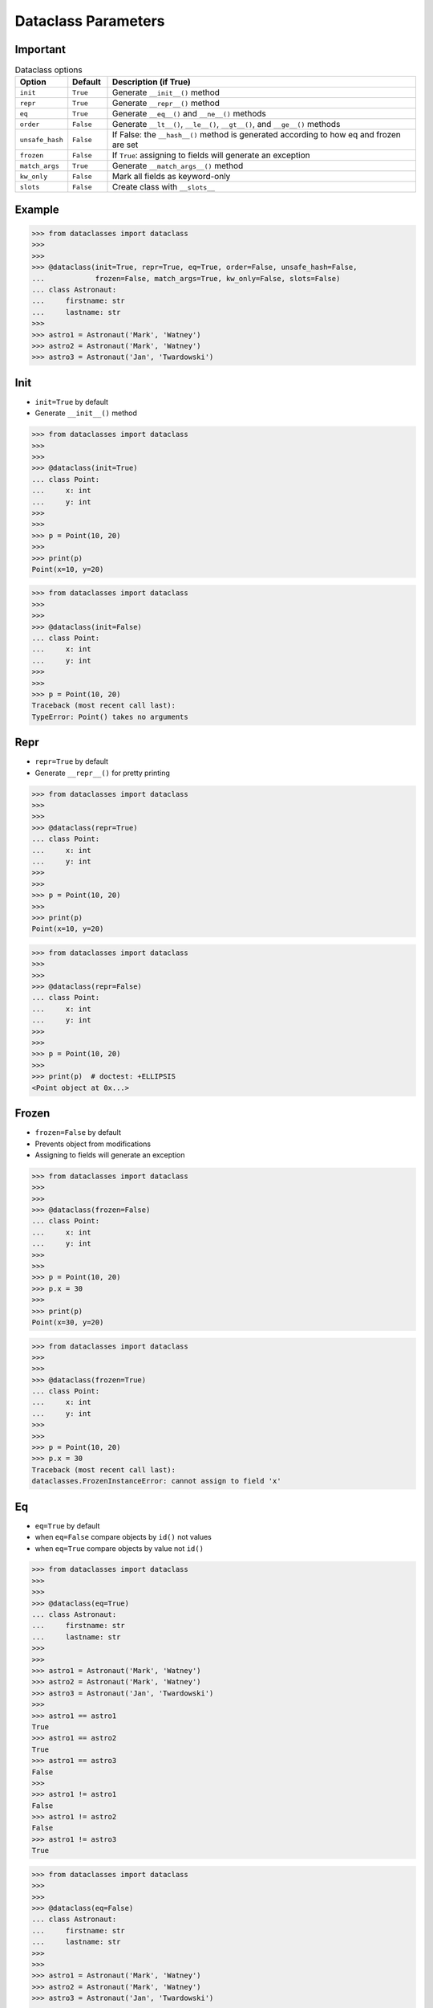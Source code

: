 Dataclass Parameters
====================


Important
---------
.. csv-table:: Dataclass options
    :header: "Option", "Default", "Description (if True)"
    :widths: 10, 10, 80

    ``init``,         ``True``,   "Generate ``__init__()`` method"
    ``repr``,         ``True``,   "Generate ``__repr__()`` method"
    ``eq``,           ``True``,   "Generate ``__eq__()`` and ``__ne__()`` methods"
    ``order``,        ``False``,  "Generate ``__lt__()``, ``__le__()``, ``__gt__()``, and ``__ge__()`` methods"
    ``unsafe_hash``,  ``False``,  "If False: the ``__hash__()`` method is generated according to how eq and frozen are set"
    ``frozen``,       ``False``,  "If ``True``: assigning to fields will generate an exception"
    ``match_args``,   ``True``,   "Generate ``__match_args__()`` method"
    ``kw_only``,      ``False``,  "Mark all fields as keyword-only"
    ``slots``,        ``False``,  "Create class with ``__slots__``"


Example
-------
>>> from dataclasses import dataclass
>>>
>>>
>>> @dataclass(init=True, repr=True, eq=True, order=False, unsafe_hash=False,
...            frozen=False, match_args=True, kw_only=False, slots=False)
... class Astronaut:
...     firstname: str
...     lastname: str
>>>
>>> astro1 = Astronaut('Mark', 'Watney')
>>> astro2 = Astronaut('Mark', 'Watney')
>>> astro3 = Astronaut('Jan', 'Twardowski')


Init
----
* ``init=True`` by default
* Generate ``__init__()`` method

>>> from dataclasses import dataclass
>>>
>>>
>>> @dataclass(init=True)
... class Point:
...     x: int
...     y: int
>>>
>>>
>>> p = Point(10, 20)
>>>
>>> print(p)
Point(x=10, y=20)

>>> from dataclasses import dataclass
>>>
>>>
>>> @dataclass(init=False)
... class Point:
...     x: int
...     y: int
>>>
>>>
>>> p = Point(10, 20)
Traceback (most recent call last):
TypeError: Point() takes no arguments


Repr
----
* ``repr=True`` by default
* Generate ``__repr__()`` for pretty printing

>>> from dataclasses import dataclass
>>>
>>>
>>> @dataclass(repr=True)
... class Point:
...     x: int
...     y: int
>>>
>>>
>>> p = Point(10, 20)
>>>
>>> print(p)
Point(x=10, y=20)

>>> from dataclasses import dataclass
>>>
>>>
>>> @dataclass(repr=False)
... class Point:
...     x: int
...     y: int
>>>
>>>
>>> p = Point(10, 20)
>>>
>>> print(p)  # doctest: +ELLIPSIS
<Point object at 0x...>


Frozen
------
* ``frozen=False`` by default
* Prevents object from modifications
* Assigning to fields will generate an exception

>>> from dataclasses import dataclass
>>>
>>>
>>> @dataclass(frozen=False)
... class Point:
...     x: int
...     y: int
>>>
>>>
>>> p = Point(10, 20)
>>> p.x = 30
>>>
>>> print(p)
Point(x=30, y=20)

>>> from dataclasses import dataclass
>>>
>>>
>>> @dataclass(frozen=True)
... class Point:
...     x: int
...     y: int
>>>
>>>
>>> p = Point(10, 20)
>>> p.x = 30
Traceback (most recent call last):
dataclasses.FrozenInstanceError: cannot assign to field 'x'


Eq
--
* ``eq=True`` by default
* when ``eq=False`` compare objects by ``id()`` not values
* when ``eq=True`` compare objects by value not ``id()``

>>> from dataclasses import dataclass
>>>
>>>
>>> @dataclass(eq=True)
... class Astronaut:
...     firstname: str
...     lastname: str
>>>
>>>
>>> astro1 = Astronaut('Mark', 'Watney')
>>> astro2 = Astronaut('Mark', 'Watney')
>>> astro3 = Astronaut('Jan', 'Twardowski')
>>>
>>> astro1 == astro1
True
>>> astro1 == astro2
True
>>> astro1 == astro3
False
>>>
>>> astro1 != astro1
False
>>> astro1 != astro2
False
>>> astro1 != astro3
True

>>> from dataclasses import dataclass
>>>
>>>
>>> @dataclass(eq=False)
... class Astronaut:
...     firstname: str
...     lastname: str
>>>
>>>
>>> astro1 = Astronaut('Mark', 'Watney')
>>> astro2 = Astronaut('Mark', 'Watney')
>>> astro3 = Astronaut('Jan', 'Twardowski')
>>>
>>> astro1 == astro1
True
>>> astro1 == astro2
False
>>> astro1 == astro3
False
>>>
>>> astro1 != astro1
False
>>> astro1 != astro2
True
>>> astro1 != astro3
True

Hash
----
* ``hash=False`` by default
* the ``__hash__()`` method is generated according to how eq and frozen are set


Order
-----
* ``order=False`` by default
* Generate ``__lt__()``, ``__le__()``, ``__gt__()``, and ``__ge__()`` methods


Match_args
----------
* ``match_args=True`` by default
* Since Python 3.10

If true, the __match_args__ tuple will be created from the list of parameters
to the generated __init__() method (even if __init__() is not generated, see
above). If false, or if __match_args__ is already defined in the class, then
__match_args__ will not be generated.
New in version 3.10.


Kw_only
----------
* ``kw_only=False`` by default
* Mark all fields as keyword-only
* Since Python 3.10

If true, then all fields will be marked as keyword-only. If a field is marked
as keyword-only, then the only affect is that the __init__() parameter
generated from a keyword-only field must be specified with a keyword when
__init__() is called. There is no effect on any other aspect of dataclasses.


Slots
-----
* ``slots=False`` by default
* Create class with ``__slots__``
* Since Python 3.10

If true, __slots__ attribute will be generated and new class will be returned
instead of the original one. If __slots__ is already defined in the class,
then TypeError is raised.

>>> @dataclass(slots=True)
... class Astronaut:
...     firstname: str
...     lastname: str
...     __slots__ = ('firstname', 'lastname')
...
...     def say_hello(self):
...         return f'Hello {self.firstname} {self.lastname}'
...
Traceback (most recent call last):
TypeError: Astronaut already specifies __slots__

>>> @dataclass(slots=True)
... class Astronaut:
...     firstname: str
...     lastname: str
...
...     def say_hello(self):
...         return f'Hello {self.firstname} {self.lastname}'
>>>
>>> vars(Astronaut)  # doctest: +NORMALIZE_WHITESPACE +ELLIPSIS
mappingproxy({'__module__': 'builtins',
              '__annotations__': {'firstname': <class 'str'>, 'lastname': <class 'str'>},
              'say_hello': <function Astronaut.say_hello at 0x...>,
              '__weakref__': <attribute '__weakref__' of 'Astronaut' objects>,
              '__doc__': 'Astronaut(firstname: str, lastname: str)',
              '__dataclass_params__': _DataclassParams(init=True,repr=True,eq=True,order=False,unsafe_hash=False,frozen=False),
              '__dataclass_fields__': {'firstname': Field(name='firstname',type=<class 'str'>,default=<dataclasses._MISSING_TYPE object at 0x...>,default_factory=<dataclasses._MISSING_TYPE object at 0x...>,init=True,repr=True,hash=None,compare=True,metadata=mappingproxy({}),kw_only=False,_field_type=_FIELD),
               'lastname': Field(name='lastname',type=<class 'str'>,default=<dataclasses._MISSING_TYPE object at 0x...>,default_factory=<dataclasses._MISSING_TYPE object at 0x...>,init=True,repr=True,hash=None,compare=True,metadata=mappingproxy({}),kw_only=False,_field_type=_FIELD)},
              '__init__': <function Astronaut.__init__ at 0x...>,
              '__repr__': <function Astronaut.__repr__ at 0x...>,
              '__eq__': <function Astronaut.__eq__ at 0x...>,
              '__hash__': None,
              '__match_args__': ('firstname', 'lastname'),
              '__slots__': ('firstname', 'lastname'),
              'firstname': <member 'firstname' of 'Astronaut' objects>,
              'lastname': <member 'lastname' of 'Astronaut' objects>})
>>>
>>> a = Astronaut('Mark', 'Watney')
>>>
>>> a
Astronaut(firstname='Mark', lastname='Watney')
>>>
>>> vars(a)
Traceback (most recent call last):
TypeError: vars() argument must have __dict__ attribute
>>>
>>> a.__slots__
('firstname', 'lastname')
>>>
>>> {attrname: getattr(a, attrname) for attrname in a.__slots__}
{'firstname': 'Mark', 'lastname': 'Watney'}

